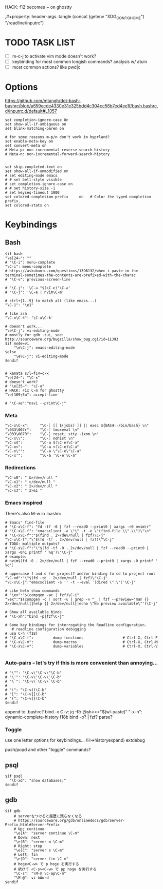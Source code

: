 HACK: f12 becomes ~ on ghostty
#+property: header-args :tangle ~/.inputrc
,#+property: header-args :tangle (concat (getenv "XDG_CONFIG_HOME") "/readline/inputrc")
#+startup: content

* TODO TASK LIST
- [ ] m-c-j to activate vim mode doesn't work?
- [ ] keybinding for most common longish commands? analysis w/ atuin
- [ ] most common actions? like pwd|c

* Options
https://github.com/mtangh/dot-bash-bashrc/blob/a659ecde4330e31e325bdd4c304cc56b7ed4ee1f/bash.bashrc.d/inputrc.d/default#L1057

#+begin_src readline
set completion-ignore-case On
set show-all-if-ambiguous on
set blink-matching-paren on

# for some reasons m-p/n don't work in hyprland?
set enable-meta-key on
set convert-meta on
# Meta-p: non-incremental-reverse-search-history
# Meta-n: non-incremental-forward-search-history


set skip-completed-text on
set show-all-if-unmodified on
# set editing-mode emacs
# # set bell-style visible
# set completion-ignore-case on
# # set history-size -1
# set keyseq-timeout 1000
set colored-completion-prefix     on   # Color the typed completion prefix.
set colored-stats on
#+end_src

* Keybindings
** Bash
#+begin_src readline
$if bash
"\e[24~": ""
# "\C-i": menu-complete
"\C-i": menu-complete
# https://askubuntu.com/questions/1396132/when-i-paste-in-the-terminal-sometimes-the-contents-are-prefixed-with-the-charac
# "\C-v": previous-screen-line

# "\C-j": '\C-a "$(\C-e)"\C-a'
# "\C-j": '\C-e | nvim\C-m'

# ctrl+{1..9} to match alt (like emacs...)
"\C-1": "\e1"

# like zsh
"\C-x\C-k": '\C-a\C-k'

# doesn't work...
"\e\C-j": vi-editing-mode
# mostly for gdb -tui, see: http://sourceware.org/bugzilla/show_bug.cgi?id=11393
$if mode=vi
	"\e\C-j": emacs-editing-mode
$else
	"\e\C-j": vi-editing-mode
$endif


# kanata s/l=f14=c-x
"\e[24~": "\C-x"
# doesn't work?
# "\e[25~": "\C-u"
# HACK: Fix C-m for ghostty
"\e[109;5u": accept-line

# "\C-xe":"navi --print\C-j"
#+end_src

# Add sudo to current command
# "\C-hs":"\C-asudo \C-e"

# Go to project
# "\C-xo":"cd $(all_projects | fzf)\C-j"

# Copy lpass password
# "\C-xp":"$ lpass show -c --password $(lpass ls  | fzf | awk '{print $(NF)}' | sed 's/\]//g')\C-j"

# Kill process
# "\C-xk":"pgt-kill\C-j"

# Run all tests from project
# "\C-xa":"be rspec spec\C-j"

# wrap all in $()
# "\e(": '\C-a$(\C-e)\C-a'
# "\e)": '\C-a$(\C-e)\C-b'

# "\C-xt": "tmux a || tmux\n"

*** Meta
#+begin_src readline
"\C-x\C-x":     "\C-] [[ $(jobs) ]] || exec ${BASH:-/bin/bash} \n"
"\033\007r":    "\C-] tmuxeval \n"
"\033\007R":    "\C-] reset; stty -ixon \n"
"\C-x\\":       "\C-] nohist \n"
"\C-x$":        "\C-a $(\C-e)\C-a"
"\C-x<":        "\C-a <(\C-e)\C-a"
"\C-x\"":       "\C-a \"\C-e\"\C-a"
"\C-x'":        "\C-a '\C-e'\C-a"
#+end_src

*** Redirections
#+begin_src readline
"\C-x0": " &>/dev/null "
"\C-x1": " >/dev/null "
"\C-x2": " 2>/dev/null "
"\C-x3": " 2>&1 "
#+end_src

*** Emacs inspired
There's also M-w in .bashrc

#+begin_src readline
# Emacs' find-file
# "\C-x\C-f": "fd -tf -0 | fzf --read0 --print0 | xargs -r0 nvim\r"
# "\C-x\C-f": "emacsclient -a \"\" -t -e \"(find-file \\".\\")\"\n"
# "\C-x\C-f":"$(find . 2>/dev/null | fzf)\C-j"
"\C-x\C-f":"\"$(fd -tf . 2>/dev/null | fzf)\"\C-j"
# TODO: multiple outputs?
# "\C-x\C-f":"\"$(fd -tf -0 . 2>/dev/null | fzf --read0 --print0 | xargs -0n1 printf ' %q')\"\C-j"
# example:
# nvim$(fd -0 . 2>/dev/null | fzf --read0 --print0 | xargs -0 printf ' %q')

# uppercase f and d for project? and/or binding to cd to project root
"\C-xd":"\"$(fd -td . 2>/dev/null | fzf)\"\C-j"
"\C-x\C-j":"emacsclient -a '' -t --eval '(dired \".\")'\C-j"

# Like helm show commands
# "\ex":"$(compgen -ac | fzf)\C-j"
"\ex":"$(compgen -c | sort -u | grep -v ^_ | fzf --preview='man {} 2>/dev/null||help {} 2>/dev/null||echo \"No preview available\"')\C-j"

# Show all available binds
# "\C-xh":"bind -p|fzf\C-j"

# Some key bindings for interrogating the Readline configuration.
   # readline configuration debugging
# usa C-h (f18)
# "\C-x\C-f":         dump-functions                  # Ctrl-X, Ctrl-F
# "\C-x\C-m":         dump-macros                     # Ctrl-X, Ctrl-M
# "\C-x\C-v":         dump-variables                  # Ctrl-X, Ctrl-V

#+end_src

*** Auto-pairs -- let's try if this is more convenient than annoying...
#+begin_src readline
# "\"": "\C-v\"\C-v\"\C-b"
# "\'": "\C-v\'\C-v\'\C-b"
# "\`": "\C-v\`\C-v\`\C-b"
#
# "(": "\C-v()\C-b"
# "[": "\C-v[]\C-b"
# "{": "\C-v{}\C-b"
$endif
#+end_src

  append to .bashrc?
bind -x C-v: jq -Rr @sh<<<"$(wl-paste)"
"\C-x\C-n": dynamic-complete-history
f18b bind -p? | fzf? parse?

*** Toggle
    use one letter options for keybindings... (H->historyexpand)
    extdebug
# f13g -> extglob
# f13w -> setterm -linewrap off
push/popd and other "toggle" commands?
** psql
#+begin_src readline
$if psql
  "\C-xd": "show databases;"
$endif
#+end_src

** gdb
#+begin_src readline
$if gdb
    # serverをつけると履歴に残らなくなる
    # https://sourceware.org/gdb/onlinedocs/gdb/Server-Prefix.html#Server-Prefix
    # Up; continue
    "\e[A": "server continue \C-m"
    # Down: next
    "\e[B": "server n \C-m"
    # Right: step
    "\e[C": "server s \C-m"
    # Left; fin
    "\e[D": "server fin \C-m"
    # hoge<C-w> で p hoge を実行する
    # 続けて <C-p><C-w> で pp hoge を実行する
    "\C-s": "\M-@ \C-ap\C-m"
    "\M-@": vi-bWord
$endif
#+end_src

# $if java
#     # Documentation
#     "\C-xf":        "\C-](find-doc "")\C-b\C-b"
#     "\C-xs":        "\C-](source )\C-b"
#
#     # Loading
#     "\C-xl":        "\C-](load-file "")\C-b\C-b"
# $endif
